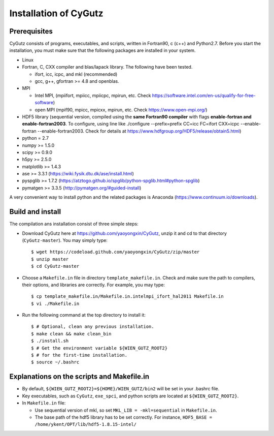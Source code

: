 Installation of CyGutz
======================

Prerequisites
-------------

CyGutz consists of programs, executables, and scripts, 
written in Fortran90, c (c++) and Python2.7. 
Before you start the installation, 
you must make sure that the following packages 
are installed in your system.

* Linux
* Fortran, C, CXX compiler and blas/lapack library. 
  The following have been tested.

  * ifort, icc, icpc,  and mkl (recommended)
  * gcc, g++, gfortran >= 4.8 and openblas. 

* MPI 
  
  * Intel MPI, (mpiifort, mpiicc, mpiicpc, mpirun, etc. 
    Check https://software.intel.com/en-us/qualify-for-free-software)
  * open MPI (mpif90, mpicc, mpicxx, mpirun, etc. 
    Check https://www.open-mpi.org/)

* HDF5 library (sequential version, 
  compiled using the **same Fortran90 compiler** 
  with flags **enable-fortran and enable-fortran2003**. 
  To configure, using line like
  ./configure --prefix=prefix CC=icc FC=ifort CXX=icpc --enable-fortran 
  --enable-fortran2003. 
  Check for details at https://www.hdfgroup.org/HDF5/release/obtain5.html)
* python = 2.7
* numpy >= 1.5.0
* scipy >= 0.9.0
* h5py  >= 2.5.0
* matplotlib >= 1.4.3
* ase >= 3.3.1 (https://wiki.fysik.dtu.dk/ase/install.html)
* pyspglib >= 1.7.2 
  (https://atztogo.github.io/spglib/python-spglib.html#python-spglib)
* pymatgen >= 3.3.5 
  (http://pymatgen.org/#guided-install)

A very convenient way to install python and the related packages is Anaconda (https://www.continuum.io/downloads).

Build and install
-----------------

The compilation ans installation consist of three simple steps: 

* Download CyGutz here at https://github.com/yaoyongxin/CyGutz, unzip it 
  and cd to that directory (``CyGutz-master``). 
  You may simply type::

  $ wget https://codeload.github.com/yaoyongxin/CyGutz/zip/master 
  $ unzip master
  $ cd CyGutz-master

* Choose a ``Makefile.in`` file in directory ``template_makefile.in``. 
  Check and make sure the path to compilers, their options, 
  and libraries are correctly. For example, you may type::

  $ cp template_makefile.in/Makefile.in.intelmpi_ifort_hal2011 Makefile.in
  $ vi ./Makefile.in

* Run the following command at the top directory to install it::

    $ # Optional, clean any previous installation.
    $ make clean && make clean_bin 
    $ ./install.sh 
    $ # Get the environment variable ${WIEN_GUTZ_ROOT2} 
    $ # for the first-time installation.
    $ source ~/.bashrc 

Explanations on the scripts and Makefile.in
-------------------------------------------

* By default, ``${WIEN_GUTZ_ROOT2}=${HOME}/WIEN_GUTZ/bin2`` will be set 
  in your .bashrc file.
* Key executables, such as ``CyGutz``, ``exe_spci``, and python scripts
  are located at ``${WIEN_GUTZ_ROOT2}``.
* In ``Makefile.in`` file:

  * Use sequential version of mkl, so set ``MKL_LIB = -mkl=sequential``
    in ``Makefile.in``.
  * The base path of the hdf5 library has to be set correctly.
    For instance, ``HDF5_BASE = /home/ykent/OPT/lib/hdf5-1.8.15-intel/``
